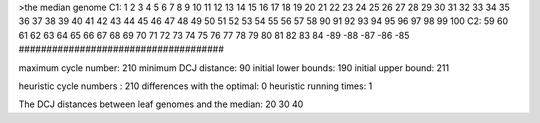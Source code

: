 >the median genome
C1: 1 2 3 4 5 6 7 8 9 10 11 12 13 14 15 16 17 18 19 20 21 22 23 24 25 26 27 28 29 30 31 32 33 34 35 36 37 38 39 40 41 42 43 44 45 46 47 48 49 50 51 52 53 54 55 56 57 58 90 91 92 93 94 95 96 97 98 99 100 
C2: 59 60 61 62 63 64 65 66 67 68 69 70 71 72 73 74 75 76 77 78 79 80 81 82 83 84 -89 -88 -87 -86 -85 
#####################################

maximum cycle number:	        210 	minimum DCJ distance:	         90
initial lower bounds:	        190 	initial upper bound:	        211

heuristic cycle numbers : 		       210
differences with the optimal: 		         0
heuristic running times: 		         1

The DCJ distances between leaf genomes and the median: 	        20         30         40
